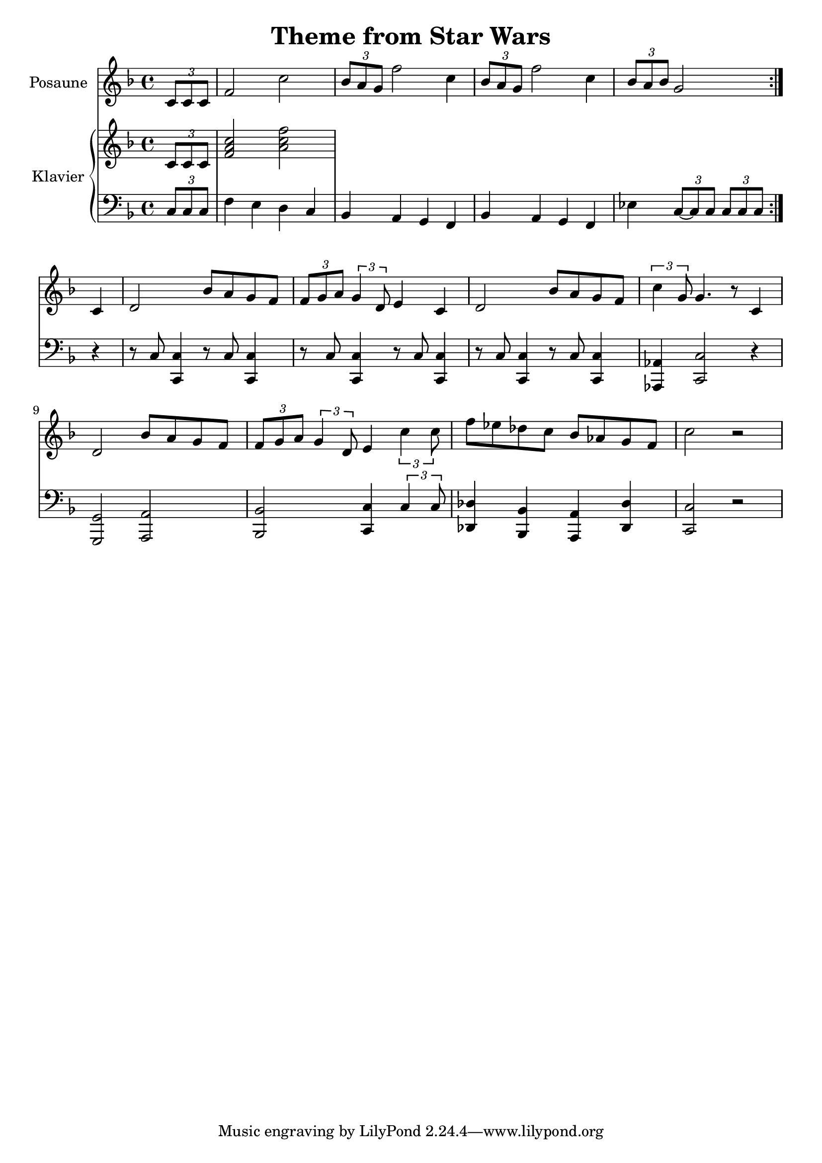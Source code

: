 \version "2.24.3"

\header {
  title = "Theme from Star Wars"
}

\paper {
  #(set-paper-size "a4")
}

global = {
  \key f \major
  \time 4/4
  \partial 4
}

trombone = \relative c' {
  \global
  \repeat volta 2 {
    \tuplet 3/2 { c8 c c } | f2 c'2 | \tuplet 3/2 { bes8 a g } f'2 c4 |
    \tuplet 3/2 { bes8 a g } f'2 c4 | \tuplet 3/2 { bes8 a bes } g2 |
  }
  c,4 | d2 bes'8 a g f | \tuplet 3/2 { f8 g a } \tuplet 3/2 { g4 d8 } e4
  c4 | d2 bes'8 a g f | \tuplet 3/2 { c'4 g8 } g4. r8
  c,4 | d2 bes'8 a g f | \tuplet 3/2 { f8 g a } \tuplet 3/2 { g4 d8 } e4
  \tuplet 3/2 { c'4 c8 } | f8 es des c bes as g f | c'2 r2  
}

right = \relative c' {
  \global
  \tuplet 3/2 { c8 c c } | <f a c>2 <a c f>
}

left = \relative c' {
  \global
  % Music follows here.
  \tuplet 3/2 { c,8 c c } | f4 e d c | bes a g f |
  bes a g f | es' \tuplet 3/2 { c8~c c } \tuplet 3/2 { c c c }
  r4 | r8 c8 <c, c'>4 r8 c'8 <c, c'>4 | r8 c'8 <c, c'>4 r8 c'8 <c, c'>4  r8 c'8 <c, c'>4 r8 c'8 <c, c'>4 |
  <as as'> <c c'>2 r4 |
  <g g'>2 <a a'> | <bes bes'> <c c'>4 \tuplet 3/2 { c'4 c8 } | <des, des'>4 <bes bes'> <a a'> <des des'> |
  <c c'>2 r2
}

trombonePart = \new Staff \with {
  instrumentName = "Posaune"
  midiInstrument = "trombone"
} { \clef treble \trombone }

pianoPart = \new PianoStaff \with {
  instrumentName = "Klavier"
} <<
  \new Staff = "right" \with {
    midiInstrument = "acoustic grand"
  } \right
  \new Staff = "left" \with {
    midiInstrument = "acoustic grand"
  } { \clef bass \left }
>>

\score {
  <<
    \trombonePart
    \pianoPart
  >>
  \layout { }
  \midi {
    \tempo 4=70
  }
}
